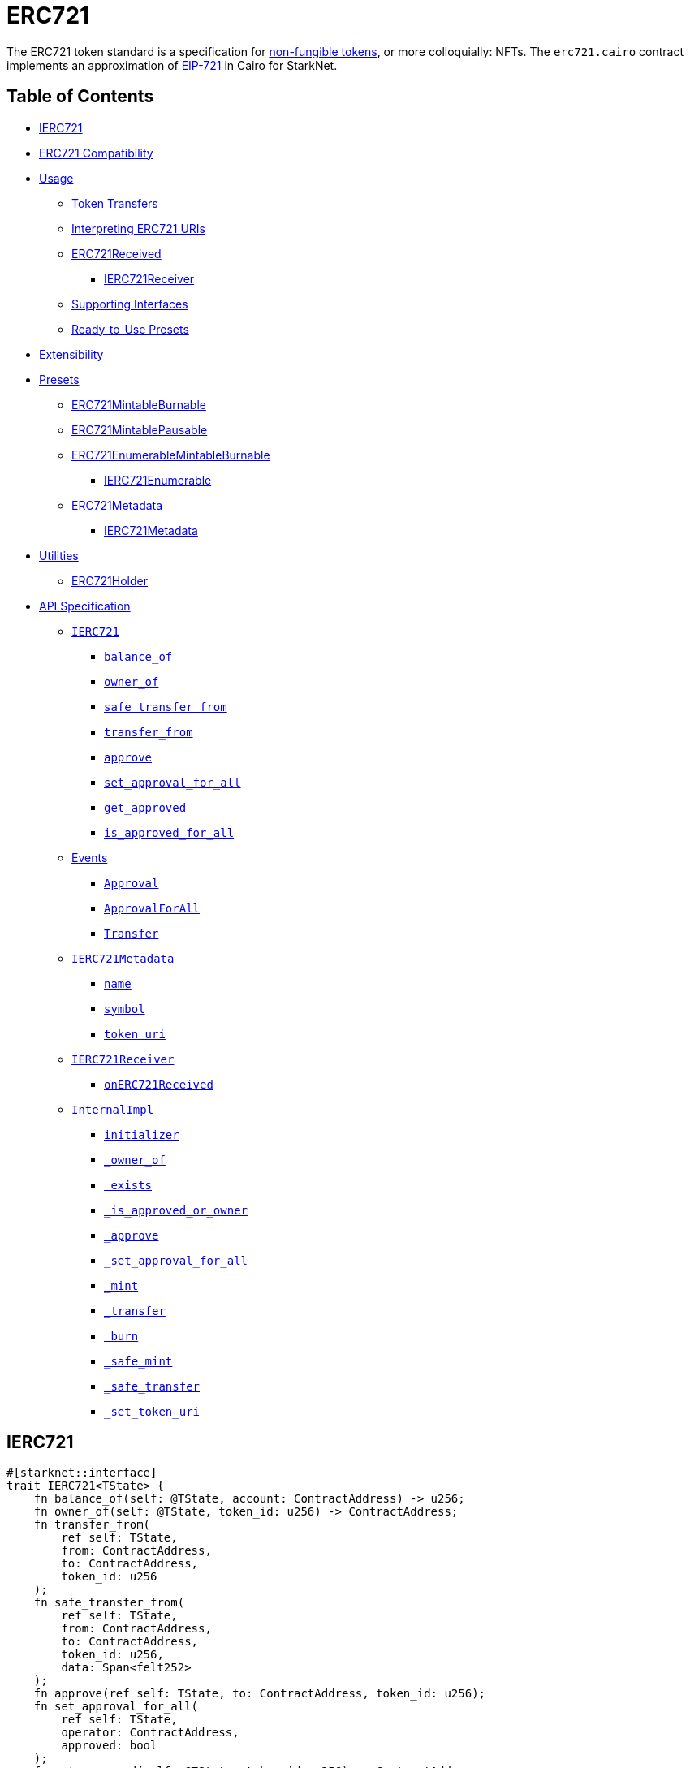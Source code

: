 = ERC721

The ERC721 token standard is a specification for https://docs.openzeppelin.com/contracts/4.x/tokens#different-kinds-of-tokens[non-fungible tokens], or more colloquially: NFTs.
The `erc721.cairo` contract implements an approximation of https://eips.ethereum.org/EIPS/eip-721[EIP-721] in Cairo for StarkNet.

== Table of Contents

* <<ierc721,IERC721>>
* <<erc721_compatibility,ERC721 Compatibility>>
* <<usage,Usage>>
 ** <<token_transfers,Token Transfers>>
 ** <<interpreting_erc721_uris,Interpreting ERC721 URIs>>
 ** <<erc721received,ERC721Received>>
  *** <<ierc721receiver,IERC721Receiver>>
 ** <<supporting_interfaces,Supporting Interfaces>>
 ** <<ready_to_use_presets,Ready_to_Use Presets>>
* <<extensibility,Extensibility>>
* <<presets,Presets>>
 ** <<erc721mintableburnable,ERC721MintableBurnable>>
 ** <<erc721mintablepausable,ERC721MintablePausable>>
 ** <<erc721enumerablemintableburnable,ERC721EnumerableMintableBurnable>>
  *** <<ierc721enumerable,IERC721Enumerable>>
 ** <<erc721metadata,ERC721Metadata>>
  *** <<ierc721metadata,IERC721Metadata>>
* <<utilities,Utilities>>
 ** <<erc721_holder,ERC721Holder>>
* <<api_specification,API Specification>>
 ** <<ierc721_api,`IERC721`>>
  *** <<balance_of,`balance_of`>>
  *** <<owner_of,`owner_of`>>
  *** <<safe_transfer_from,`safe_transfer_from`>>
  *** <<transfer_from,`transfer_from`>>
  *** <<approve,`approve`>>
  *** <<set_approval_for_all,`set_approval_for_all`>>
  *** <<get_approved,`get_approved`>>
  *** <<is_approved_for_all,`is_approved_for_all`>>
 ** <<events,Events>>
  *** <<Approval,`Approval`>>
  *** <<ApprovalForAll,`ApprovalForAll`>>
  *** <<Transfer,`Transfer`>>
 ** <<ierc721metadata,`IERC721Metadata`>>
  *** <<name,`name`>>
  *** <<symbol,`symbol`>>
  *** <<token_uri,`token_uri`>>
 ** <<ierc721receiver_api,`IERC721Receiver`>>
  *** <<onerc721received,`onERC721Received`>>
 ** <<InternalImpl,`InternalImpl`>>
  *** <<initializer,`initializer`>>
  *** <<owner_of_internal,`_owner_of`>>
  *** <<exists_internal,`_exists`>>
  *** <<is_approved_or_owner_internal,`_is_approved_or_owner`>>
  *** <<approve_internal,`_approve`>>
  *** <<set_approval_for_all_internal,`_set_approval_for_all`>>
  *** <<mint_internal,`_mint`>>
  *** <<transfer_internal,`_transfer`>>
  *** <<burn_internal,`_burn`>>
  *** <<safe_mint_internal,`_safe_mint`>>
  *** <<safe_transfer_internal,`_safe_transfer`>>
  *** <<set_token_uri_internal,`_set_token_uri`>>

== IERC721

[,javascript]
----
#[starknet::interface]
trait IERC721<TState> {
    fn balance_of(self: @TState, account: ContractAddress) -> u256;
    fn owner_of(self: @TState, token_id: u256) -> ContractAddress;
    fn transfer_from(
        ref self: TState,
        from: ContractAddress,
        to: ContractAddress,
        token_id: u256
    );
    fn safe_transfer_from(
        ref self: TState,
        from: ContractAddress,
        to: ContractAddress,
        token_id: u256,
        data: Span<felt252>
    );
    fn approve(ref self: TState, to: ContractAddress, token_id: u256);
    fn set_approval_for_all(
        ref self: TState,
        operator: ContractAddress,
        approved: bool
    );
    fn get_approved(self: @TState, token_id: u256) -> ContractAddress;
    fn is_approved_for_all(
        self: @TState, owner: ContractAddress, operator: ContractAddress
    ) -> bool;
}

#[starknet::interface]
trait ISRC5<TState> {
    fn supports_interface(self: @TState, interface_id: felt252) -> bool;
}
----

=== ERC721 Compatibility

Although StarkNet is not EVM compatible, this implementation aims to be as close as possible to the ERC721 standard in the following ways:

* It uses Cairo's `u256` instead of `felt252`.
* It makes use of Cairo's short strings to simulate `name` and `symbol`.

But some differences can still be found, such as:

* `token_uri` returns a felt252 representation of the queried token's URI.
The EIP721 standard, however, states that the return value should be of type string.
If a token's URI is not set, the returned value is `0`.
Note that URIs cannot exceed 31 characters at this time.
See <<interpreting_erc721_uris,Interpreting ERC721 URIs>>.
* ``interface_id``s are hardcoded and initialized by the constructor.
The hardcoded values derive from Starknet's selector calculcations.
See <<supporting_interfaces,Supporting Interfaces>>.
* `safe_transfer_from` can only be expressed as a single function in Cairo as opposed to the two functions declared in EIP721.
The difference between both functions consists of accepting `data` as an argument.
Because function overloading is currently not possible in Cairo, `safe_transfer_from` by default accepts the `data` argument.
If `data` is not used, simply pass an empty array.
* `safe_transfer_from` is specified such that the optional `data` argument should be of type bytes.
In Solidity, this means a dynamically-sized array.
To be as close as possible to the standard, it accepts a dynamic array of felts.
* `SRC5.register_interface` allows contracts to set and communicate which interfaces they support.
This is similar to OpenZeppelin's https://github.com/OpenZeppelin/openzeppelin-contracts/blob/release-v0.6.1/contracts/utils/introspection/ERC165Storage.sol[ERC165Storage].
* `IERC721Receiver` compliant contracts return a hardcoded selector id according to Starknet selectors (as opposed to selector calculation in Solidity).
In doing so, recipient contracts (both accounts and non-accounts) can be verified that they support ERC721 transfers.

== Usage

TODO

=== Token Transfers

This library includes `transfer_from` and `safe_transfer_from` to transfer NFTs.
If using `transfer_from`, *the caller is responsible to confirm that the recipient is capable of receiving NFTs or else they may be permanently lost.*

The `safe_transfer_from` method incorporates the following conditional logic:

. If the calling address is an account contract, the token transfer will behave as if `transfer_from` was called.
. If the calling address is not an account contract, the safe function will check that the contract supports ERC721 tokens.

The current implementation of `safe_transfer_from` checks for `on_erc721_received` and requires that the recipient contract supports SRC5 and exposes the `supports_interface` method.
See <<erc721received,ERC721Received>>.

=== Interpreting ERC721 URIs

Token URIs in Cairo are stored as single field elements.
Each field element equates to 252-bits (or 31.5 bytes) which means that a token's URI can be no longer than 31 characters.

NOTE: Storing the URI as an array of felts was considered to accommodate larger strings.
While this approach is more flexible regarding URIs, a returned array further deviates from the standard set in https://eips.ethereum.org/EIPS/eip-721[EIP721].
Therefore, this library's ERC721 implementation sets URIs as a single field element.

=== ERC721Received

In order to be sure a contract can safely accept ERC721 tokens, said contract must implement the `IERC721Receiver` interface (as expressed in the EIP721 specification).
Methods such as `safe_transfer_from` and `_safe_mint` call the recipient contract's `on_erc721_received` method.
If the contract fails to return the correct magic value, the transaction fails.

Starknet contracts that support safe transfers, however, must also support xref:introspection.adoc#src5[SRC5] and include `supports_interface` as proposed (originally as ERC165) in https://github.com/OpenZeppelin/cairo-contracts/discussions/100[#100].
`safe_transfer_from` requires a means of differentiating between account and non-account contracts.
Account contracts must support the Starknet standard account interface in order to communicate the contract's ability to receive safe NFT transfers.
The standard account interface is drafted and defined as https://community.starknet.io/t/snip-starknet-standard-account/95665[SRC-6 in Starknet Shamans].
`on_erc721_received` will call `supports_interface` with the SRC6 magic value _0x2ceccef7f994940b3962a6c67e0ba4fcd37df7d131417c604f91e03caecc1cd_ on the recipient address.
SRC6-compliant account contracts will return `true` thus communicating that the recipient is an account contract.
Non-account contracts, however, _must_ register support for ERC721 safe transfers.
Otherwise, the safe transfer will fail.

==== IERC721Receiver

Interface for any contract that wants to support safe transfers from ERC721 asset contracts.

[,javascript]
----
#[starknet::interface]
trait IERC721Receiver<TState> {
    fn on_erc721_received(
        self: @TState,
        operator: ContractAddress,
        from: ContractAddress,
        token_id: u256,
        data: Span<felt252>
    ) -> felt252;
}
----

=== Supporting Interfaces

TODO

=== Ready-to-Use Presets

ERC721 presets have been created to allow for quick deployments as-is whic are a great option for testing and prototyping.
See <<presets,Presets>>.

== Extensibility

TODO

== Presets

TODO

=== ERC721Metadata

The `ERC721Metadata` extension allows your smart contract to be interrogated for its name and for details about the assets which your NFTs represent.

We follow OpenZeppelin's Solidity approach of integrating the Metadata methods `name`, `symbol`, and `token_uri` (`tokenURI` in Solidity) into all ERC721 implementations.
If preferred, a contract can be created that does not import the Metadata methods from the `ERC721` library.
Note that the `IERC721Metadata` interface id should be removed from the constructor as well.

==== IERC721Metadata

[,javascript]
----
#[starknet::interface]
trait IERC721Metadata<TState> {
    fn name(self: @TState) -> felt252;
    fn symbol(self: @TState) -> felt252;
    fn token_uri(self: @TState, token_id: u256) -> felt252;
}
----

== API Specification

=== IERC721 API

[,javascript]
----
// SRC5 id: 0x33eb2f84c309543403fd69f0d0f363781ef06ef6faeb0131ff16ea3175bd943

fn balance_of(self: @ContractState, account: ContractAddress) -> u256;
fn owner_of(self: @ContractState, token_id: u256) -> ContractAddress;
fn transfer_from(ref self: ContractState, from: ContractAddress, to: ContractAddress, token_id: u256);
fn safe_transfer_from(
    ref self: ContractState,
    from: ContractAddress,
    to: ContractAddress,
    token_id: u256,
    data: Span<felt252>
);
fn approve(ref self: ContractState, to: ContractAddress, token_id: u256);
fn set_approval_for_all(ref self: ContractState, operator: ContractAddress, approved: bool);
fn get_approved(self: @ContractState, token_id: u256) -> ContractAddress;
fn is_approved_for_all(
    self: @ContractState, owner: ContractAddress, operator: ContractAddress
) -> bool;
----

==== `balance_of`

[.contract-item]
==== `[.contract-item-name]#++balance_of++#++(self: @ContractState, account: ContractAddress) → u256++`

Returns the number of NFTs owned by `account`.

===== Arguments

- `*account*`
+
The account balance to query.

===== Returns

- Token balance of `account`.

==== `owner_of`

[.contract-item]
==== `[.contract-item-name]#++owner_of++#++(self: @ContractState, token_id: u256) → ContractAddress++`

Returns the owner address of `token_id`.

This function panics if:

- `token_id` does not exist.

===== Arguments

- `*token_id*`
+
The token to query.

===== Returns

- Owner address of `token_id`.

==== `transfer_from`

[.contract-item]
==== `[.contract-item-name]#++transfer_from++#++(self: @ContractState, from: ContractAddress, to: ContractAddress, token_id: u256)++`

Transfer ownership of `token_id` from `from` to `to`.
    
Note that the caller is responsible to confirm that the recipient is capable of receiving ERC721 transfers or else they may be permanently lost.
Usage of <<safe_transfer_from,safe_transfer_from>> prevents loss, though the caller must understand this adds an external call which potentially creates a reentrancy vulnerability.
    
Emits a <<Transfer,Transfer>> event.

This function panics if:

- Caller is neither approved nor the `token_id` owner.
- `to` is the zero address.
- `from` is not the token owner.
- `token_id` does not exist.

===== Arguments

- `*from*`
+
The current owner of the NFT.
- `*to*`
+
The new owner.
- `*token_id*`
+
The NFT to transfer.

==== `safe_transfer_from`

[.contract-item]
==== `[.contract-item-name]#++safe_transfer_from++#++(self: @ContractState, from: ContractAddress, to: ContractAddress, token_id: u256, data: Span<felt252>)++`

Safely transfer ownership of `token_id` from `from` to `to`, checking first
that `to` is aware of the ERC721 protocol to prevent tokens being locked
forever. For information regarding how contracts communicate their
awareness of the ERC721 protocol, see <<ERC721Receiver,ERC721Receiver>>(TODO!).
    
Emits a <<Transfer,Transfer>> event.

This function panics if:

- Caller is neither approved nor the `token_id` owner.
- `to` is the zero address.
- `from` is not the token owner.
- `token_id` does not exist.
- `to` neither is an account contract nor supports the IERC721Receiver interface.

===== Arguments

- `*from*`
+
The current owner of the NFT.
- `*to*`
+
The new owner.
- `*token_id*`
+
The NFT to transfer.
- `*data*`
+
Additional data with no specified format, sent in call to `to`.

==== `approve`

[.contract-item]
==== `[.contract-item-name]#++approve++#++(self: @ContractState, to: ContractAddress, token_id: u256)++`

Change or reaffirm the approved address for an NFT.

Emits an <<Approval,Approval>> event.

This function panics if:

- Caller is neither an approved operator nor the `token_id` owner.
- `to` is either the `owner` or the zero address.
- `token_id` does not exist.

===== Arguments

- `*to*`
+
The new approved NFT controller.
- `*token_id*`
+
The NFT to approve.

==== `set_approval_for_all`

[.contract-item]
==== `[.contract-item-name]#++set_approval_for_all++#++(self: @ContractState, operator: ContractAddress, approved: bool)++`

Enable or disable approval for `operator` to manage all of the caller's assets.

Emits an <<Approval,Approval>> event.

This function panics if:

- `owner` is the `operator`.

===== Arguments

- `*operator*`
+
Address to add to the set of authorized operators.
- `*approved*`
+
`true` if `operator` is approved, `false` to revoke approval.

==== `get_approved`

[.contract-item]
==== `[.contract-item-name]#++get_approved++#++(self: @ContractState, token_id: u256) -> ContractAddress++`

Returns the address approved for `token_id`.

This function panics if:

- `token_id` does not exist.

===== Arguments

- `*token_id*`
+
The token ID to query.

===== Returns

- Approved address for the `token_id` NFT, or `0` if there is none.

==== `is_approved_for_all`

[.contract-item]
==== `[.contract-item-name]#++is_approved_for_all++#++(self: @ContractState, owner: ContractAddress, operator: ContractAddress) -> bool++`

Query if `operator` is an authorized operator for `owner`.

===== Arguments

- `*owner*`
+
The address that owns the NFT.
- `*operator*`
+
The address that acts on behalf of the `owner`.

===== Returns

- `true` if `operator` is an authorized operator for `owner`.

=== Events

[,javascript]
----
#[event]
#[derive(Drop, starknet::Event)]
enum Event {
    Transfer: Transfer,
    Approval: Approval,
    ApprovalForAll: ApprovalForAll
}

#[derive(Drop, starknet::Event)]
struct Approval {
    owner: ContractAddress,
    approved: ContractAddress,
    token_id: u256
}

#[derive(Drop, starknet::Event)]
struct ApprovalForAll {
    owner: ContractAddress,
    operator: ContractAddress,
    approved: bool
}

#[derive(Drop, starknet::Event)]
struct Transfer {
    from: ContractAddress,
    to: ContractAddress,
    token_id: u256
}
----

==== `Approval` [[Approval]]

[.contract-item]
==== `[.contract-item-name]#++Approval++#++(owner: ContractAddress, approved: ContractAddress, token_id: u256)++`

Emitted when `owner` enables `approved` to manage the `token_id` token.

===== Arguments

- `*owner*`
+
The owner of the NFT.
- `*approved*`
+
The new approved NFT controller.
- `*token_id*`
+
The NFT to approve.

==== `ApprovalForAll` [[ApprovalForAll]]

[.contract-item]
==== `[.contract-item-name]#++ApprovalForAll++#++(owner: ContractAddress, operator: ContractAddress, approved: bool)++`

Emitted when `owner` enables or disables (approved) `operator` to manage all of its assets.

===== Arguments

- `*owner*`
+
The owner of the NFT.
- `*operator*`
+
Address to add to the set of authorized operators.
- `*approved*`
+
`true` if the `operator` is approved, `false` to revoke approval.

==== `Transfer` [[Transfer]]

[.contract-item]
==== `[.contract-item-name]#++Transfer++#++(from: ContractAddress, to: ContractAddress, token_id: u256)++`

Emitted when `token_id` token is transferred from `from` to `to`.

===== Arguments

- `*from*`
+
The current owner of the NFT.
- `*to*`
+
The new owner of the NFT.
- `*token_id*`
+
The NFT to transfer.

=== IERC721Metadata API

[,javascript]
----
// SRC5 id: 0x6069a70848f907fa57668ba1875164eb4dcee693952468581406d131081bbd

#[starknet::interface]
trait IERC721Metadata<TState> {
    fn name(self: @TState) -> felt252;
    fn symbol(self: @TState) -> felt252;
    fn token_uri(self: @TState, token_id: u256) -> felt252;
}
----

==== `name`

[.contract-item]
==== `[.contract-item-name]#++name++#++(self: @ContractState)++`

Returns the NFT name.

===== Returns

- The NFT name.

==== `symbol`

[.contract-item]
==== `[.contract-item-name]#++symbol++#++(self: @ContractState)++`

Returns the NFT ticker symbol.

===== Returns

- The NFT symbol.

==== `token_uri`

[.contract-item]
==== `[.contract-item-name]#++token_uri++#++(self: @ContractState, token_id: u256)++`

Returns the Uniform Resource Identifier (URI) for the `token_id` token.
If the URI is not set for the `token_id`, the return value will be `0`.

===== Arguments

- `*token_id*`
+
The NFT symbol.

===== Returns

- The URI of `token_id`.

=== IERC721Receiver API

[,javascript]
----
// SRC5 id: 0x3a0dff5f70d80458ad14ae37bb182a728e3c8cdda0402a5daa86620bdf910bc

#[starknet::interface]
trait IERC721Receiver<TState> {
    fn on_erc721_received(
        self: @TState,
        operator: ContractAddress,
        from: ContractAddress,
        token_id: u256,
        data: Span<felt252>
    ) -> felt252;
}
----

==== `on_erc721_received`

[.contract-item]
==== `[.contract-item-name]#++on_erc721_received++#++(self: @TState, operator: ContractAddress, from: ContractAddress, token_id: u256, data: Span<felt252>) -> felt252++`

Whenever an IERC721 `token_id` token is transferred to this non-account contract through `safe_transfer_from`, this function is called.
This function may reject the transfer.
If this function returns anything other than the IERC721_RECEIVER_ID, the transaction must be reverted.

===== Arguments

- `*operator*`
+
The address which called `safe_transfer_from` function.
- `*from*`
+
The address which previously owned the token.
- `*token_id*`
+
The NFT identifier which is being transferred.
- `*data*`
+
Additional data with no specified format.

Returns:

- `*felt252*`
+
The IERC721Receiver magic value _0x3a0dff5f70d80458ad14ae37bb182a728e3c8cdda0402a5daa86620bdf910bc_.

=== InternalImpl

[,javascript]
----
fn initializer(ref self: ContractState, name_: felt252, symbol_: felt252);
fn _owner_of(self: @ContractState, token_id: u256) -> ContractAddress;
fn _exists(self: @ContractState, token_id: u256) -> bool;
fn _is_approved_or_owner(
    self: @ContractState,
    spender: ContractAddress,
    token_id: u256
) -> bool;
fn _approve(ref self: ContractState, to: ContractAddress, token_id: u256);
fn _set_approval_for_all(
    ref self: ContractState,
    owner: ContractAddress,
    operator: ContractAddress,
    approved: bool
);
fn _mint(ref self: ContractState, to: ContractAddress, token_id: u256);
fn _transfer(
    ref self: ContractState,
    from: ContractAddress,
    to: ContractAddress,
    token_id: u256
);
fn _burn(ref self: ContractState, token_id: u256);
fn _safe_mint(
    ref self: ContractState,
    to: ContractAddress,
    token_id: u256,
    data: Span<felt252>
);
fn _safe_transfer(
    ref self: ContractState,
    from: ContractAddress,
    to: ContractAddress,
    token_id: u256,
    data: Span<felt252>
);
fn _set_token_uri(ref self: ContractState, token_id: u256, token_uri: felt252);
----

==== `initializer`

[.contract-item]
==== `[.contract-item-name]#++initializer++#++(self: @ContractState, name_: felt252, symbol_: felt252)++`

Initializes the contract by setting the token name and symbol.
This should be used inside the contract's constructor.

===== Arguments

- `*name_*`
+
The token name.
- `*symbol_*`
+
The token symbol.

==== `_owner_of` [[owner_of_internal]]

[.contract-item]
==== `[.contract-item-name]#++_owner_of++#++(self: @ContractState, token_id: u256) -> ContractAddress++`

Internal function that returns the owner address of `token_id`.
This function will panic if the token does not exist.

===== Arguments

- `*token_id*`
+
The token to query.

===== Returns

- The owner address of `token_id`.

==== `_exists` [[exists_internal]]

[.contract-item]
==== `[.contract-item-name]#++_exists++#++(self: @ContractState, token_id: u256) -> bool++`

Internal function that returns whether `token_id` exists.

Tokens start existing when they are minted (<<_mint,_mint>>), and stop existing when they are burned (<<_burn,_burn>>).

===== Arguments

- `*token_id*`
+
The token to query.

===== Returns

- `true` if the token exists, `false` otherwise.

==== `_is_approved_or_owner` [[is_approved_or_owner_internal]]

[.contract-item]
==== `[.contract-item-name]#++_is_approved_or_owner++#++(self: @ContractState, spender: ContractAddress, token_id: u256) -> bool++`

Internal function that returns whether `spender` is allowed to manage `token_id`.

This function panics if:

- `token_id` does not exist.

===== Arguments

- `*spender*`
+
The target address to query.
- `*token_id*`
+
The token to query.

===== Returns

- `true` if the `spender` is either the owner or approved, `false` otherwise.

==== `_approve` [[approve_internal]]

[.contract-item]
==== `[.contract-item-name]#++_approve++#++(self: @ContractState, to: ContractAddress, token_id: u256)++`

Internal function that changes or reaffirms the approved address for an NFT.

This function panics if:

- `token_id` does not exist.
- `to` is the current token owner.

Emits an <<Approval,Approval>> event.

===== Arguments

- `*to*`
+
The new approved NFT controller.
- `*token_id*`
+
The NFT to approve.

==== `_set_approval_for_all` [[set_approval_for_all_internal]]

[.contract-item]
==== `[.contract-item-name]#++_set_approval_for_all++#++(self: @ContractState, owner: ContractAddress, operator: ContractAddress, approved: bool)++`

Internal function that enables or disables approval for `operator` to manage all of the
`owner` assets.

Emits an <<Approval,Approval>> event.

This function panics if:

-`owner` is the `operator`.

===== Arguments

- `*owner*`
+
The current owner of the NFT.
- `*operator*`
+
Address to add to the set of authorized operators.
- `*approved*`
+
`true` if `operator` is approved, `false` to revoke approval.

==== `_mint` [[mint_internal]]

[.contract-item]
==== `[.contract-item-name]#++_mint++#++(self: @ContractState, to: ContractAddress, token_id: u256)++`

Internal function that mints `token_id` and transfer it to `to`.

WARNING: Usage of this method is discouraged, use <<_safe_mint,_safe_mint>> whenever possible.

Emits an <<Transfer,Transfer>> event.

This function panics if:

- `to` is the zero address.
- `token_id` already exists.

===== Arguments

- `*to*`
+
The new owner of the NFT.
- `*token_id*`
+
The newly created NFT to transfer.

==== `_transfer` [[transfer_internal]]

[.contract-item]
==== `[.contract-item-name]#++_transfer++#++(self: @ContractState, from: ContractAddress, to: ContractAddress, token_id: u256)++`

Internal function that transfers `token_id` from `from` to `to`.

Emits an <<Transfer,Transfer>> event.

This function panics if:

- `to` is the zero address.
- `from` is not the token owner.
- `token_id` does not exist.

===== Arguments

- `*from*`
+
The current NFT owner.
- `*to*`
+
The new owner.
- `*token_id*`
+
The NFT to transfer.

==== `_burn` [[burn_internal]]

[.contract-item]
==== `[.contract-item-name]#++_burn++#++(self: @ContractState, token_id: u256)++`

Internal function that destroys `token_id`.
The approval is cleared when the token is burned.
This internal function does not check if the sender is authorized to operate on the token.

Emits an <<Transfer,Transfer>> event.

This function panics if:

- `token_id` does not exist.

===== Arguments

- `*token_id*`
+
The NFT to burn.

==== `_safe_mint` [[safe_mint_internal]]

[.contract-item]
==== `[.contract-item-name]#++_safe_mint++#++(self: @ContractState, to: ContractAddress, token_id: u256, data: Span<felt252>)++`

Internal function that safely mints `token_id` and transfers it to `to`.
If `to` is not an account contract, `to` must support IERC721Receiver; otherwise, the transaction will fail.

Emits an <<Transfer,Transfer>> event.

This function panics if:

- `token_id` does not exist.
- `to` neither is an account contract nor supports the IERC721Receiver interface.

===== Arguments

- `*to*`
+
The new owner.
- `*token_id*`
+
The newly created NFT to transfer.
- `*data*`
+
Additional data with no specified format, sent in call to `to`.

==== `_safe_transfer` [[safe_transfer_internal]]

[.contract-item]
==== `[.contract-item-name]#++_safe_transfer++#++(self: @ContractState, from: ContractAddress, to: ContractAddress, token_id: u256, data: Span<felt252>)++`

Internal function that safely transfers `token_id` token from `from` to `to`, checking first that contract recipients are aware of the ERC721 protocol to prevent tokens from being forever locked.

`data` is additional data, it has no specified format and it is sent in call to `to`.

This function is equivalent to `safe_transfer_from`, and can be used to e.g. implement alternative mechanisms to perform signature-based token transfers.

Emits an <<Transfer,Transfer>> event.

This function panics if:

- `to` is the zero address.
- `from` is not the token owner.
- `token_id` does not exist.
- `to` neither is an account contract nor supports the IERC721Receiver interface.

===== Arguments

- `*from*`
+
The current NFT owner.
- `*to*`
+
The new owner.
- `*token_id*`
+
The NFT to transfer.
- `*data*`
+
Additional data with no specified format, sent in call to `to`.

==== `_set_token_uri` [[set_token_uri_internal]]

[.contract-item]
==== `[.contract-item-name]#++_set_token_uri++#++(self: @ContractState, token_id: u256, token_uri: felt252)++`

Sets the `token_uri` of `token_id`.

This function panics if:

- `token_id` does not exist.

===== Arguments

- `*token_id*`
+
The target NFT.
- `*token_uri*`
+
The new token URI for `token_id`.
